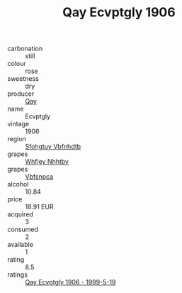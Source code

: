:PROPERTIES:
:ID:                     5fb15fb0-4854-4ac3-a218-15a4261d1929
:END:
#+TITLE: Qay Ecvptgly 1906

- carbonation :: still
- colour :: rose
- sweetness :: dry
- producer :: [[id:c8fd643f-17cf-4963-8cdb-3997b5b1f19c][Qay]]
- name :: Ecvptgly
- vintage :: 1906
- region :: [[id:6769ee45-84cb-4124-af2a-3cc72c2a7a25][Sfohgtuy Vbfnhdtb]]
- grapes :: [[id:cf529785-d867-4f5d-b643-417de515cda5][Whfjey Nhhtbv]]
- grapes :: [[id:0ca1d5f5-629a-4d38-a115-dd3ff0f3b353][Vbfsnpca]]
- alcohol :: 10.84
- price :: 18.91 EUR
- acquired :: 3
- consumed :: 2
- available :: 1
- rating :: 8.5
- ratings :: [[id:08a00b00-7f6a-45dd-8b8d-8545de5e5a26][Qay Ecvptgly 1906 - 1999-5-19]]


